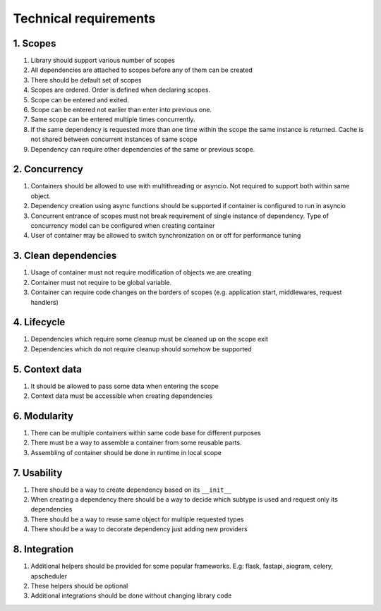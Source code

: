 .. _technical-requirements:

Technical requirements
*********************************************

1. Scopes
================

1. Library should support various number of scopes
2. All dependencies are attached to scopes before any of them can be created
3. There should be default set of scopes
4. Scopes are ordered. Order is defined when declaring scopes.
5. Scope can be entered and exited.
6. Scope can be entered not earlier than enter into previous one.
7. Same scope can be entered multiple times concurrently.
8. If the same dependency is requested more than one time within the scope the same instance is returned. Cache is not shared between concurrent instances of same scope
9. Dependency can require other dependencies of the same or previous scope.

2. Concurrency
================

1. Containers should be allowed to use with multithreading or asyncio. Not required to support both within same object. 
2. Dependency creation using async functions should be supported if container is configured to run in asyncio 
3. Concurrent entrance of scopes must not break requirement of single instance of dependency. Type of concurrency model can be configured when creating container 
4. User of container may be allowed to switch synchronization on or off for performance tuning

3. Clean dependencies
========================

1. Usage of container must not require modification of objects we are creating
2. Container must not require to be global variable.
3. Container can require code changes on the borders of scopes (e.g. application start, middlewares, request handlers)

4. Lifecycle
================

1. Dependencies which require some cleanup must be cleaned up on the scope exit
2. Dependencies which do not require cleanup should somehow be supported

5. Context data
================

1. It should be allowed to pass some data when entering the scope
2. Context data must be accessible when creating dependencies

6. Modularity
================

1. There can be multiple containers within same code base for different purposes
2. There must be a way to assemble a container from some reusable parts.
3. Assembling of container should be done in runtime in local scope

7. Usability
================

1. There should be a way to create dependency based on its ``__init__``
2. When creating a dependency there should be a way to decide which subtype is used and request only its dependencies
3. There should be a way to reuse same object for multiple requested types
4. There should be a way to decorate dependency just adding new providers

8. Integration
================

1. Additional helpers should be provided for some popular frameworks. E.g: flask, fastapi, aiogram, celery, apscheduler
2. These helpers should be optional
3. Additional integrations should be done without changing library code
